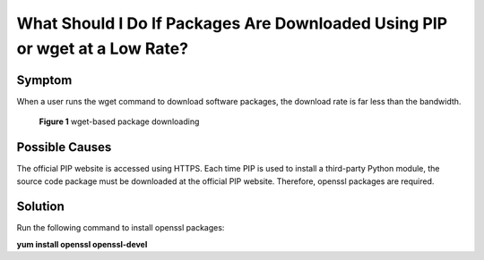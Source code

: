 .. _en-us_topic_0107490388:

What Should I Do If Packages Are Downloaded Using PIP or wget at a Low Rate?
============================================================================



.. _en-us_topic_0107490388__section4323119112812:

Symptom
-------

When a user runs the wget command to download software packages, the download rate is far less than the bandwidth.



.. _en-us_topic_0107490388__fig17394493307:

.. figure:: /_static/images/en-us_image_0107505891.png
   :alt: Click to enlarge
   :figclass: imgResize


   **Figure 1** wget-based package downloading



.. _en-us_topic_0107490388__section16898143618318:

Possible Causes
---------------

The official PIP website is accessed using HTTPS. Each time PIP is used to install a third-party Python module, the source code package must be downloaded at the official PIP website. Therefore, openssl packages are required.



.. _en-us_topic_0107490388__section2477445336:

Solution
--------

Run the following command to install openssl packages:

**yum install openssl openssl-devel**

